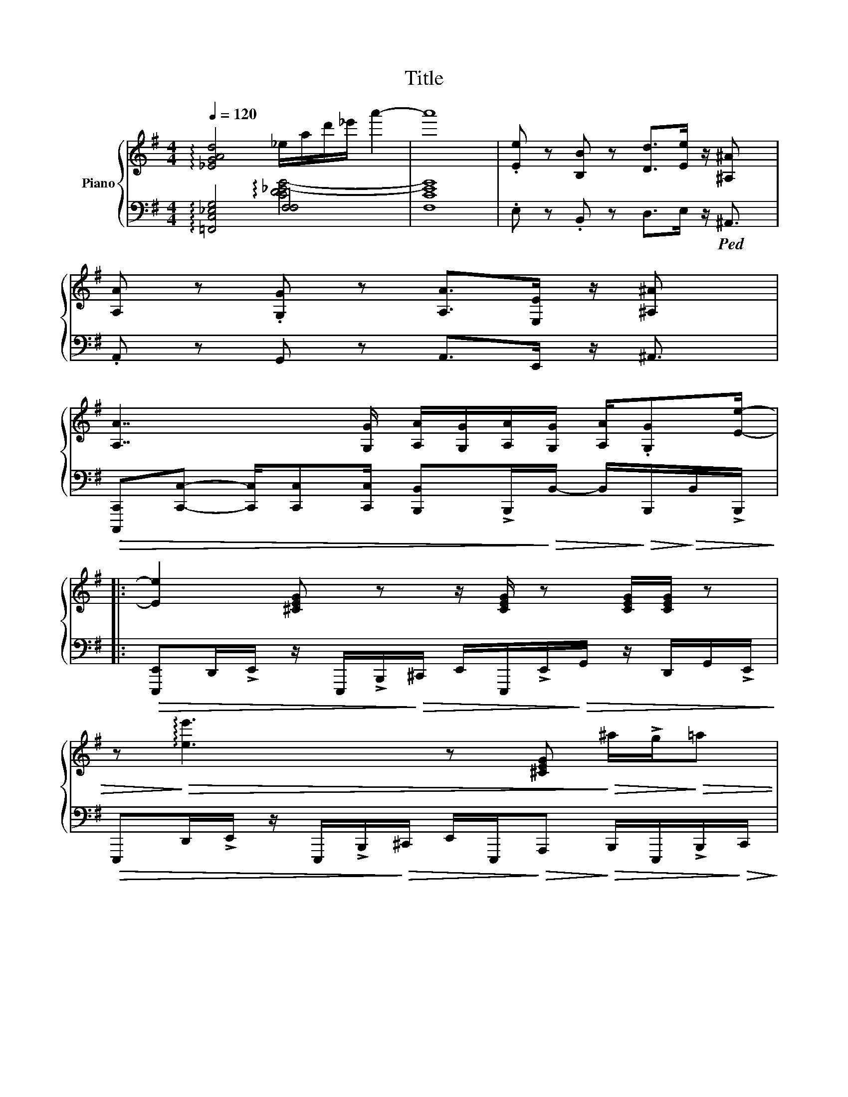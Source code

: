 X:1
T:Title
%%score { ( 1 4 ) | ( 2 3 ) }
L:1/8
Q:1/4=120
M:4/4
K:G
V:1 treble nm="Piano"
V:4 treble 
V:2 bass 
V:3 bass 
V:1
 !arpeggio![_EGAd]4 _e/a/d'/_e'/ a'2- | a'8 | .[Ee] z [B,B] z [Dd]>[Ee] z/ [^A,^A] x/ | %3
 [A,A] z .[G,G] z [A,A]>[E,E] z/ [^A,^A] x/ | %4
 [A,A]7/2 [G,G]/ [A,A]/[G,G]/[A,A]/[G,G]/ [A,A]/.[G,G][Ee]/- |: %5
 [Ee]2 [^CEG] z z/ [CEG]/ z [CEG]/[CEG]/ z | %6
 z!>)!!>(! !arpeggio![ee']3 z [^CEG]!>)!!>(! ^a/!>!g/!>)!!>(!=a | %7
!>(! g/!>)!!>(!e/^A- A/!>)!!>(!A/!>)!!>(!G/!>)!!>(!!>!E/ A2 A/4A/4B/4!>)!!>(!d/4B/4d/4B/4d/4!>)! | %8
 (B[^CEG]) z/ [CEG]/ z z [CEG]/[CEG]/ z!>)!!>(! .[Ee] | !>![Ee]2 [^CEG] z [CEG]/z[CEG]/ z [CEG] | %10
 z/ [^CEG]/z/[CEG]/ z [CEG] z/ [CEG]/ z z/ E,/!>![A,^D]/ x/ | %11
!>(! [B,E]2 [^CEG] z [CEG]/z[CEG]/ z [CEG]!>)! | [^CEG]/[CEG]/ z z/ [ea]2 | %13
 !>![Be]2 [^CEG] z [CEG]/z[CEG]/ z [CEG] | %14
 z/ [^CEG]/z/[CEG]/ z [CEG] z/ [CEG]/ z z/ (E,/!>)!!>(![A,B,D]/)!>![A,^D]/ | %15
!>(! [B,E]>[^CEG] z2 [CEG]/z[CEG]/ z [CEG]!>)! | %16
!>(! [A,CEG]2!>)!!>(! [B,DFA]2!>)!!>(! [CEB].A!>)!!>(! [^CEA]/.G!>)!!>(![B,E]/-!>)! | %17
 [B,E]/[B,E]/.[B,E] .[B,E].[B,E] .[B,E]B, B,>[CE]- | %18
 [CE]/[CE]/[CE] [CE][DF] [EG]>[CE]- [CE]>(([DF] | %19
 [DF]<))[DF] [A,D][A,D] B,2 [DFA]/[DFA]/[DFA]/[B,EA]/- | %20
 [B,EA][B,EG]/[B,EG]/ [B,EG]/.[B,EF][B,EG]/ z [ee'] z/ [ee']/ z/ [CE]/- | %21
 [CE]/[CE]/[CE] [CE][CE] !arpeggio![CEB][CE] [CE]2 | %22
 z/ [CE]/[CE]/[CE]/ [CE]/[CE]/[CE]/[CF]/ [CEB][CEA]/[CEG]/ z/ [CEA]/z/[^CEB]/- | %23
 [CEB]2 [^G,^CE]2 [A,CE]2 [CE][Ace]/ x/ | %24
 z/ .[GBd]/z/.[=FAc]/ z/ .[EGB]/z/.[FAc]/ z/ .[EGB]/z/.[DFA]/ z/ [CEG]/z/!>)!!>(!((([CEA]/ | %25
 [CEA]4)))!>)!!>(! [eac'e']!>)!!>(!!>)!!>(! [E,A,E]!>)!!>(! [E,A,E]!>)!!>(! [CEF]/!>)!!>(![CEG]/- | %26
 [CEG]/[CEG]/[CEG] [EG][DF] [B,DF]2 [B,D]>[B,DF]- | %27
 [B,DF]/[DF]/[DF]/[B,E]/ [DF]/.[B,E][B,EG]/- [B,EG]2 z/ .[B,E]/z/([B,E]/ | %28
 [B,E])E,/F,/ [G,B,]2 [F,^D]2 [A,F]>[G,E]- | %29
 [G,E]/[B,E]/[DF]/[DF]/ [EG][Ad]/[GB]/- [GB]2!>)!!>(! [B,E]/!>)!!>(![B,E]!>)!!>(![CE]/- | %30
 [CE]/[CE]/[CE] [EG].[DF] [B,DF]2 [B,D][EG]/([EG]/ | %31
 [EG]/)[DG]/[B,E]/[A,D]/ [B,E]/.[DF][^CE-]/ [CE]2 z/ [CE]/z/[G,=CE]/- | %32
 [G,CE]2 z/ .[G,CE]/z/[F,B,-^D-]/ [F,B,D]3 [F,B,D] | %33
 [G,B,E]B,/E,/ [B,E]/!>)!!>(![Ff]B/!>)!!>(! [GBg]2!>)!!>(! [Aa][B,E]/!>)!!>(!([CE]/ | %34
 [CE]/)[CE]/[CE] [EG].[DF] [B,DF]2 [B,D]>[B,DF]- | %35
 [B,DF]/[DF]/[DF]/[B,E]/ [DF]/.[B,E][B,EG]/- [B,EG]2 .[B,E]/.[B,E]/z/[B,E]/- | %36
 [B,E]E,/F,/ [G,B,]2 [F,^D]2 [A,F]([G,E]/ x/ | %37
 [G,E]/)[B,E]/[DF]/[DF]/ [EG][Ad]/[GB]/- [GB]2!>)!!>(! [B,E]/!>)!!>(![B,E]!>)!!>(![CE]/- | %38
 [CE]/[CE]/[CE] [EG].[DF] [B,DF]2 [B,D]>[B,E]- | [B,E]/[DG][DG][EA][GB][Ad][Be][E^A](([E=A]/ | %40
 [EA]7/2)) G/ [B,^DA]/G/A/G/ A/.G[B,E]/- |99 [B,E]2 [Bb]2 e''2 x/ ([^CE^A]2 [=CE=A]-) | %42
 [CEA]3 G/ [B,DA]/G/A/G/ x/ A/G!>![Ee]/ :|99 [B,E]4 e''2 x7/2 || %44
[K:bass] .E, z .B,, z D,>E, z/ ^A,,3/2 | .A,, z .A,,>G,, A,,/.G,,E,,/ z/ E,,/ z | %46
 .E, z .B,, z D,E,/ x/ z/ ^A,,3/2 | .A,, z .A,,>G,, A,,/.G,,E,,/ z/ G,, x/ | %48
 x z .[E,B,] z [A,DF]3/2[B,EG] z/ ^A,3/2 | .[E,A,] z .[E,A,]>G, A,/.G,E,/ z/ E,3/2 | %50
 [B,E]/.[E,B,]/[EG]/[EG]/ .[E,B,]/[EG]/[EG]/.[E,B,]/ [A,DF]>[B,EG] z/ ^A,3/2 | %51
 .A,[A,CEG] .[B,DF]/.[B,DF]/ z[K:treble] [G,G]/[A,A]/.[_B,_B]/.[B,B]/ z/ .[Ee]([Gceg]/ | %52
 [Gceg])[CEG]- [CEG]<[CEG] .e.=d _B/G/A/A/ | %53
 G/E/D/ z/ [EG]/[FA]/[GB]/4[Ac]/4[GB]/ [FA]>[GB] z3/2 [B,DF]/- | %54
 [B,DF].[B,DF] d/^c/B/^A/ =A/^G/=G/B/ A/G/F/E/ | %55
 D/B,/E/B,/ [A,D]/[A,D][A,D]/ ^A,/=A,/G,/E,/ A,/G,/E,/F,/ | .G,F,G,A, B,/D/E/4^D/4=D/4B,/4 DE | %57
 FGAB F/4G/4F/E D>(([^CEB] | [CEB]))^g/4=g/4f/4e/4 ^d/=d/^c/=c/ B/^A/=A/^c/ B/G/F/!>![=CE]/- | %59
 [CE]/!>)!!>(![D=F]!>)!!>(![EG][FA]!>![Ac]!>![ce]!>)!!>(![eg]!>)!!>(![=fa]!>)!!>(!([c-eg-b-]/ x3/2 | %60
 [cegb]8) | [CEG]3 e e2 B>[Ge]- | [Ge]2 [Af]2 [Bg]2 [ca]>[Af]- | [Af] [Fd]3 z2 [Aa]2 [Aa]2 | %64
 [Aa]>[Bb]- [Bb][cc'] [Bb]>[Aa]- [Aa](([Aa] | [Aa])) [Gceg]2 E/4G/4c/4e/4 g2 [Ge][Ge] | %66
 [Ada]3 [B,DF]- [B,DF][Geg]- [Geg]<[Afa] | [Be^gb]2 [E^G]>[EG]- [EG]E- E<B, | %68
 [A,C].[G,B,][A,C].[EG] [D=F][CE].[B,D][CE] |!>(! [CE]8!>)! | %70
!>(! [E,A,]!>)!!>(![E,A,] z!>)!!>(! [E,A,]!>)!!>(! [E,A,]!>)!!>(! a'2 !>![CEF]/!>)!!>(![CEG]/-!>)! | %71
 [CEG]/[CEG]/[CEG] [EG].[DF] [B,DF]2 [B,D]>((([B,DF] | %72
 [B,DF]/)))[DF]/[DF]/[B,E]/ [DF]/.[B,E][B,EG]/- [B,EG]2 z/ .[B,E]/z/[B,E]/- | %73
 [B,E]E,/F,/ [G,B,]2 [F,^D]2 [A,F]>[G,E]- | %74
 [G,E]/[B,E]/[DF]/[DF]/ [EG][Ad]/[GB]/- [GB]2 !>![B,E]/!>)!!>(![B,E]!>)!!>(!([CE]/ | %75
 [CE]/)[CE]/[CE] [EG].[DF] [B,DF]2 [B,D][EG]/[EG]/- | %76
 [EG]/[DG]/[B,E]/[A,D]/ [B,E]/.[DF][^CE-]/ [CE]2 z/ [CE]/z/[G,=CE]/- | %77
 [G,CE]2 z/ .[G,CE]/z/[F,B,^D]/- [F,B,D]3 [F,B,D] | %78
 [G,B,E]B,/E,/ [B,E]/!>)!!>(![Ff]B/ !>![GBg]2!>)!!>(! [Aa][B,E]/!>)!!>(![CE]/- | %79
 [CE]/[CE]/[CE] [EG].[DF] [B,DF]2 [B,D]>[B,DF]- | %80
 [B,DF]/[DF]/[DF]/[B,E]/ [DF]/.[B,E][B,E-G-]/ [B,EG]2 .[B,E]/.[B,E]/z/([B,E]/ | %81
 [B,E])E,/F,/ [G,B,]2 [F,^D]2 [A,F]>[G,E]- | %82
 [G,E]/[B,E]/[DF]/[DF]/ [EG][Ad]/[GB]/- [GB]2 !>![B,E]/!>![B,E]!>![CE]/- | %83
 [CE]/[CE]/[CE] [EG].[DF] [B,DF]2 [B,D]>([B,E] | [B,E]/)[DG][DG][EA][GB][Ad][Be][E^A][E=A]/- | %85
 [EA]7/2 G/ [B,^DA]/G/A/G/ A/.G[B,E]/- | [B,E]2 [Bb]2 e''2 x/ ([^CE^A]2 ((([=CE=A]) | %87
 [CEA]7/2))) G/ [B,DA]/G/A/G/ A/.G!>)!!>(![Ee]/- | [Ee]>E, z .E, z/ E,/z/E,/ z3/2 G,/ | %89
 .E,>E, z/ .E,/ z E/D/B,/A,/ B,/A,/G,/E,/ |] %90
V:2
 !arpeggio![=F,,C,_E,G,]4 [F,F,]4 | F,8 | .E, z .B,, z D,>E, z/!ped! ^A,,3/2 | %3
 .A,, z G,, z A,,>E,, z/ ^A,,3/2 | %4
!>(! [C,,,C,,][C,,C,]- [C,,C,]/[C,,C,][C,,C,]/ [B,,,B,,]!>!B,,,/!>)!!>(!B,,/- B,,/!>)!!>(!B,,,/!>)!!>(!B,,/!>!B,,,/!>)! |: %5
!>(! [E,,,E,,]D,,/!>!E,,/ z/ E,,,/!>!B,,,/!>)!!>(!^C,,/ E,,/E,,,/!>!E,,/!>)!!>(!G,,/ z/ D,,/G,,/!>!E,,/!>)! | %6
!>(! E,,,D,,/!>!E,,/ z/ E,,,/!>!B,,,/!>)!!>(!^C,,/ E,,/E,,,/!>)!!>(!A,,,!>)!!>(! B,,,/E,,,/!>!B,,,/!>)!!>(!C,,/!>)! | %7
 !>![E,,,E,,]G,,,/!>)!!>(!E,,,/ z/ E,,,/!>)!!>(!B,,,/!>)!!>(!^C,,/ E,,,/C,,/D,,/G,,,/ z/ D,,/G,,/!>)!!>(!E,,/ | %8
!>(! [E,,,E,,]D,,/!>)!!>(!E,,/ z/ E,,,/!>)!!>(!!>)!!>(!C,,/ E,,/E,,,/!>)!!>(!E,,/!>)!!>(!G,,/ x/ z/ D,,/G,,/!>)!!>(!E,,/!>)! | %9
 !>![E,,,E,,]D,,/!>)!!>(!E,,/ z/ E,,,/!>)!!>(!B,,,/E,,,/!>)!!>(! ^C,,/E,,,/!>!D,,/!>)!!>(!G,,/ z/ E,,/!>!D,,/!>)!!>(!E,,/ | %10
!>(! [E,,,E,,]D,,/!>)!!>(!E,,/ z/ E,,,/!>)!!>(!B,,,/E,,,/!>)!!>(! ^C,,/E,,,/G,,,/!>)!!>(!D,,/ z/ G,,,/!>)!!>(!C,,/G,,,/!>)! | %11
!>(! [E,,,E,,]D,,/!>)!!>(!E,,/ z/ E,,,/!>)!!>(!B,,,/E,,,/!>)!!>(! ^C,,/E,,,/!>!D,,/!>!G,,/ z/ E,,/E,,,/E,,/!>)! | %12
!>(! D,,/(!>!G,,/!>)!!>(!C,,/) A,,,/ !>!G,,/!>)!!>(! C,,/ x3/2 | x7/2!>)! %13
 !>![E,,,E,,]D,,/!>)!!>(!E,,/ z/ E,,,/!>)!!>(!B,,,/E,,,/!>)!!>(! ^C,,/E,,,/!>)!!>(!G,,,/!>)!!>(!C,,/ z/ D,,/!>)!!>(!C,,/!>)!!>(!G,,,/ | %14
 !>!E,,,!>!E,,/!>)!!>(!E,,,/ z/ E,,,/!>)!!>(!B,,,/E,,,/!>)!!>(! D,,/E,,,/G,,,/!>)!!>(!D,,/ z/!>)!!>(! ^C,,/!>)!!>(!G,,,/!>)!!>(!A,,,/ | %15
 !>![E,,,E,,]D,,/!>!E,,/ z/ E,,,/!>)!!>(!^C,,/E,,,/!>)!!>(! D,,/C,,/!>)!!>(!E,,,/!>)!!>(!G,,,/ z/!>)!!>(! E,,,/!>)!!>(!A,,,/!>)!!>(!B,,,/ | %16
!>(! A,,,2 !>!B,,,2!>)!!>(! [A,,,A,,]!>!E,,/!>)!!>(!A,,,/!>)!!>(! ^C,,>!>!=C,,-!>)! | %17
 C,,!>)!!>(!C,,,/!>)!!>(!C,,/ z/ C,,/!>)!!>(!G,,/!>)!!>(!A,,/ C,,/[C,E,]C,,/- C,,/G,,/E,,/!>)!!>(![A,,,A,,]/- | %18
 [A,,,A,,]/A,,,/E,,/G,,/ z/ A,,,/E,,/A,,,/!>)!!>(! G,,/E,,/A,,,/E,,/!>)!!>(! A,,/E,,/A,,,/!>)!!>(!([B,,,B,,]/ | %19
 [B,,,B,,]/)B,,,/F,,/B,,,/ z/!>)!!>(! F,,/!>)!!>(!G,,/!>!A,,/ D,,/B,,,/E,/!>)!!>(!D,/- D,/B,,/A,,/!>)!!>(!E,,/- | %20
 E,,/E,,,/D,,/E,,/!>)!!>(! B,,,/E,,,/D,,/E,,,/!>)!!>(! E,,/D,,/^A,,,/=A,,,/!>)!!>(! G,,,/E,,,/G,,,/!>)!!>(!A,,,/- | %21
 A,,,E,,/A,,/ z/ B,,/G,/C,/ F,/zD,/- D,/E,/A,,/!>)!!>(!B,,/ | %22
 B,,E,,/!>)!!>(!A,,/- A,,/F,,/D,,/!>)!!>(!A,,,/- A,,,/E,,/A,,/E,,/ B,,/!>!E,,/A,,/!>)!!>(!F,,/- | %23
 F,,/F,,,/F,,/F,,,/ ^G,,/^G,,,/G,,/G,,,/ A,,/A,,,/A,,/A,,,/ ^C,/^C,,/C,/[=C,,=C,]/ | %24
 z/ .[B,,,B,,]/z/[A,,,A,,]/ z/ .[G,,,G,,]/z/[=F,,,=F,,]/ z/ .[E,,,E,,]/z/[D,,,D,,]/ z/ .[C,,,C,,]/z/!>)!!>(!([F,,,F,,]/ | %25
 [F,,,F,,]/)C,,/G,,/C,/ =F,/C,/G,/C/ [C=FA] !>![=F,,,=F,,]!>)!!>(! [F,,,F,,] z/!>)!!>(! [C,,C,]/- | %26
 [C,,C,]/C,,/G,,/C,,/ C,/C,,/C,/G,,/ [B,,,B,,]F,,/B,,/ B,,,/D,,/F,,/!>)!!>(!E,,/- | %27
 E,,/E,,,/D,,/E,,/!>)!!>(! F,,/D,,/E,,,/!>)!!>(!G,,/- G,,/E,,/B,,,/A,,/ B,,/A,,/G,,/!>)!!>(!C,,/ | %28
 C,,/C,,/G,,/A,,/ B,,/A,,/G,,/C,,/ [B,,,B,,]F,,/B,,,/- B,,,/D,,/F,,/!>)!!>(!E,,/- | %29
 E,,/E,/B,,/E,,/ D,/G,,!>)!!>(!E,,/- E,,/B,,,/D,,/E,,/ !>![E,,E,]/!>)!!>(![E,,E,]!>)!!>(![C,,C,]/- | %30
 [C,,C,]/C,,/G,,/C,,/ C,/C,,/C,/G,,/ [B,,,B,,]B,,/F,,/ B,,,/D,,/F,,/!>)!!>(!E,,/ | %31
 E,,/E,,,/D,,/E,,/ F,,/D,,/B,,/B,,,/ !>!A,,/E,,/^C,/D,/ C,/A,,/E,,/!>)!!>(![=C,,=C,]/- | %32
 [C,,C,]/C,,/G,,/A,,/ B,,/A,,/G,,/!>![B,,,B,,-]/ [B,,,B,,]/B,,,/B,,/F,,/ B,,,/F,,/B,,/!>)!!>(!B,,,/ | %33
!>(! E,,B,,,/E,,,/ B,,,/F,,/B,,,/E,,,/ B,,,/G,,/B,,,/G,,,/ G,,/F,,/E,,/!>)!!>(!C,,/!>)! | %34
 C,,/C,,/G,,/C,,/ C,/C,,/C,/G,,/ [B,,,B,,]F,,/B,,/ B,,,/D,,/F,,/!>)!!>(!E,,/- | %35
 E,,/E,,,/D,,/E,,/ !>!F,,/B,,,/E,,,/!>)!!>(!G,,/- G,,/E,,/B,,,/A,,/ G,,/F,,/E,,/!>)!!>(!C,,/- | %36
 C,,/C,,/G,,/A,,/ B,,/A,,/G,,/C,,/ [B,,,B,,]B,,/B,,,/- B,,,/D,,/F,,/!>)!!>(!E,,/ | %37
 E,,/E,/!>(!B,,/E,,/ D,/G,,!>)!!>(!E,,/- E,,/B,,,/D,,/E,,/!>)!!>(! [E,,E,]/!>)!!>(![E,,E,]!>)!!>(![C,,C,]/-!>)! | %38
 [C,,C,]/C,,/G,,/C,,/ C,/C,,/C,/G,,/ [B,,,B,,]B,,/F,,/ B,,,/D,,/F,,/!>!E,,/- | %39
 E,,/E,,,/B,,,/E,,,/ B,,,/D,,G,,/ G,,,/A,,,/B,,,/^C,,/ D,,/^D,,!>)!!>(!(([=C,,C,]/ | %40
 [C,,C,]))C,/G,,/ C,/C,,/G,,/C,/ [B,,,B,,]B,,/F,,/ B,,/B,,,/B,,/!>)!!>(!E,,/- |99 %41
 E,,/E,,/B,,/B,,,/ D,/E,/E,,/^A,,/ =A,,/B,,/D,,/E,,/ B,,,/^C,,[=C,,=C,]/- x3/2 | %42
 [C,,C,]4 B,,/B,,,/B,,/B,,,/ B,,/B,,,E,,/ :|99 %43
 E,,,/E,,/B,,/E,,/ D,/E,/B,,,/B,,/ A,,/B,,/G,,/A,,/ D,,/E,,/B,,,/E,,/- x3/2 || E,,8- | E,,4 x4 | %46
 [E,,,E,,]2 B,,,2 D,,>E,, z/ ^A,,,3/2 | A,,, z A,,,>G,,, A,,,/G,,,/E,,,/B,,,/ D,,/E,,/A,,,/B,,,/ | %48
 E,,,/E,,/G,,/A,,/ G,,E,,,/E,,/ D,,>E,, E,,,<^A,, x/ | %49
 A,,,/E,,/G,,/A,,/ G,,A,,,/A,,/ E,,/B,,^A,,/ z/ =A,,/G,,/E,,/ | %50
 E,,,/E,,/G,,/A,,/ G,,E,,,/E,,/ D,,>E,, E,,,<^A,, | %51
 [A,,,A,,]/E,,/A,,,/E,,/ [B,,,B,,]/F,,/B,,,/F,,/ [_B,,,_B,,]/=F,,/B,,,/[_D,,_D,]/ z/ [D,,D,]/_A,,/([C,,C,]/ | %52
 [C,,C,]/)C,,/G,,/C,,/ [C,,C,]>C,, [C,,C,]/C,,/G,,/C,,/ [C,,C,]C,,/[A,,,A,,]/- | %53
 [A,,,A,,]/A,,,/E,,/A,,,/ [A,,,A,,]>A,,, E,,/[A,,,A,,]E,,/ [A,,,A,,]/A,,,[B,,,B,,]/- | %54
 [B,,,B,,][B,,,B,,] z/ B,,/F,,/B,,,/ .[B,,,B,,][A,,,A,,] [B,,,B,,]/[B,,,B,,]E,,/ | %55
 E,,,/E,,/B,,/E,,/ E,/E,,/E,,/E,/ E,/B,,/E,, E,,/E,,[A,,,A,,]/- | %56
 [A,,,A,,]/A,,,/E,,/A,,,/ A,,/E,,A,,,/ E,,/A,,E,,/ E,/E,,[B,,,B,,]/- | %57
 [B,,,B,,]/B,,,/F,,/B,,,/ D,/F,,B,,,/ F,,/D,/A,,/B,,/ D,/D,,(([F,,,F,,]/ | %58
 [F,,,F,,]))F,,, ^G,,/^C,,/F,,,/G,,/ C,,/G,,C,,/ F,,,/C,,/F,,/F,,/- | %59
 F,,/!>)!!>(!E,,!>)!!>(!E,,!>!=F,,!>)!!>(!E,,!>)!!>(!D,,!>)!!>(!C,,!>!A,,,F,,/- x3/2 | F,,8 | G,8 | %62
 !arpeggio![A,,G,C]4 A,,2 A,,2 | [B,,A,D]4 [A,D]4 x2 | !arpeggio![E,,B,,D,A,]>G, G,F, G,2 D,2 | %65
 [A,,,A,,]>A,,,- [A,,,A,,]2 [A,,,A,,]2 A,,,>A,,, | %66
 [B,,,B,,]>B,,,- [B,,,B,,]2 [B,,,B,,]>[B,,,B,,]- [B,,,B,,]<[B,,,B,,] | %67
 [F,,,F,,]2 [F,,,F,,]>^C,, [F,,,F,,]F,,,/C,,/ F,,<F,,, | =F,,8 | %69
!>(! [=F,,,C,,=F,,]!>)!!>(![F,,,C,,F,,]/!>)!!>(![F,,,C,,F,,]/- [F,,,C,,F,,]/!>![F,,,C,,F,,]/!>![F,,,C,,F,,]/!>)!!>(![F,,,C,,F,,]/!>)!!>(! [F,,,C,,F,,]/!>![F,,,C,,F,,]/!>![F,,,C,,F,,]/!>![F,,,C,,F,,]/!>)!!>(! [F,,,C,,F,,]/!>)!!>(![F,,,C,,F,,]/!>)!!>(![F,,,C,,F,,]/!>![F,,,C,,F,,]/!>)! | %70
!>(! [=F,,,=F,,]!>)!!>(![F,,,F,,] z !>![F,,,F,,] !>![F,,,F,,]!>)!!>(! F,,,/!>)!!>(!C,,/!>)!!>(!A,,/!>)!!>(!C,,/!>)!!>(!G,,/!>)!!>(!C,,/-!>)! | %71
 C,,/C,,/G,,/C,,/ C,/C,,/C,/G,,/ [B,,,B,,]F,,/B,,/ B,,,/D,,/F,,/!>)!!>(!E,,/ | %72
 E,,/E,,,/D,,/E,,/!>)!!>(! F,,/D,,/E,,,/!>!G,,/- G,,/E,,/B,,,/A,,/ B,,/A,,/G,,/!>)!!>(!C,,/- | %73
 C,,/C,,/G,,/A,,/ B,,/A,,/G,,/C,,/ [B,,,B,,]F,,/B,,,/- B,,,/D,,/F,,/!>)!!>(!E,,/- | %74
 E,,/E,/B,,/E,,/ D,/G,,!>)!!>(!E,,/- E,,/B,,,/D,,/E,,/!>)!!>(! [E,,E,]/!>![E,,E,]!>)!!>(!([C,,C,]/ | %75
 [C,,C,]/)C,,/G,,/C,,/ C,/C,,/C,/G,,/ [B,,,B,,]B,,/F,,/ B,,,/D,,/F,,/!>)!!>(!E,,/- | %76
 E,,/E,,,/D,,/E,,/ F,,/D,,/B,,/B,,,/!>)!!>(! A,,/E,,/^C,/D,/ C,/A,,/E,,/!>)!!>(![=C,,=C,]/- | %77
 [C,,C,]/C,,/G,,/A,,/ B,,/A,,/G,,/!>)!!>(![B,,,B,,]/- [B,,,B,,]/B,,,/B,,/F,,/ B,,,/F,,/B,,/!>)!!>(!B,,,/ | %78
!>(! E,,B,,,/E,,,/ B,,,/F,,/B,,,/E,,,/ B,,,/G,,/B,,,/G,,,/ G,,/F,,/E,,/!>!C,,/-!>)! | %79
 C,,/C,,/G,,/C,,/ C,/C,,/C,/G,,/ [B,,,B,,]F,,/B,,/ B,,,/D,,/F,,/!>)!!>(!E,,/- | %80
 E,,/E,,,/D,,/E,,/!>)!!>(! F,,/B,,,/E,,,/!>)!!>(!G,,/- G,,/E,,/B,,,/A,,/ G,,/F,,/E,,/!>)!!>(!(C,,/ | %81
 C,,/)C,,/G,,/A,,/ B,,/A,,/G,,/C,,/ [B,,,B,,]B,,/B,,,/- B,,,/D,,/F,,/!>)!!>(!E,,/- | %82
 E,,/E,/B,,/E,,/ D,/G,,!>)!!>(!E,,/- E,,/B,,,/D,,/E,,/ !>![E,,E,]/!>)!!>(![E,,E,]!>)!!>(![C,,C,]/- | %83
 [C,,C,]/C,,/G,,/C,,/ C,/C,,/C,/G,,/ [B,,,B,,]B,,/F,,/ B,,,/D,,/F,,/!>)!!>(!E,,/ | %84
 E,,/E,,,/B,,,/E,,,/ B,,,/D,,G,,/ G,,,/A,,,/B,,,/^C,,/ D,,/^D,,!>)!!>(![A,,,A,,]/- | %85
 [A,,,A,,]A,,/E,,/ A,,/A,,,/E,,/A,,/ [B,,,B,,]B,,/F,,/ B,,/B,,,/B,,/!>)!!>(!E,,/- | %86
 E,,/E,,/B,,/B,,,/ D,/E,/E,,/^A,,/ =A,,/B,,/D,,/E,,/ B,,,/^C,,([=C,,=C,]/ x3/2 | %87
 [C,,C,]4) B,,/B,,,/B,,/B,,,/ B,,/B,,,E,,/ | %88
 E,,,E,,,/B,,,/ D,,/E,,,/E,,/E,,,/ B,,,/E,,,/B,,,/D,,/ D,,/E,,/G,,,/A,,,/ | %89
 E,,,E,,,/B,,,/ D,,/E,,,/E,,/E,,,/ E,,/D,,/B,,,/A,,,/ B,,,/A,,,/G,,,/E,,,/ |] %90
V:3
 x4 !arpeggio![CD_E-G-]4 | [CEG]8 | x8 | x8 | x8 |: x8 | x8 | x8 | x8 | x8 | x8 | x8 | x9/2 | x8 | %14
 x8 | x8 | x8 | x8 | x8 | x8 | x8 | x8 | x8 | x8 | x8 | x8 | x8 | x8 | x8 | x8 | x8 | x8 | x8 | %33
 x8 | x8 | x8 | x8 | x8 | x8 | x8 | x8 |99 x19/2 | x8 :|99 x15/2 E,,,2- || E,,,8 | %45
 E,,,4- [E,,,E,,]>[E,,,E,,] z/ [E,,,E,,]B,,,/ | x8 | x8 | x17/2 | x8 | x8 | x8 | x8 | x8 | x8 | %55
 x8 | x8 | x8 | x8 | x15/2 !>!=F,,,2- | F,,,8 | C,8 | x8 | x10 | x8 | x8 | x8 | x8 | =F,,,8 | x8 | %70
 x8 | x8 | x8 | x8 | x8 | x8 | x8 | x8 | x8 | x8 | x8 | x8 | x8 | x8 | x8 | x8 | x19/2 | x8 | x8 | %89
 x8 |] %90
V:4
 x8 | x8 | x8 | x8 | x8 |: x8 | x8 | x8 | x8 | x8 | x8 | x8 | x9/2 | x8 | x8 | x8 | x8 | x8 | x8 | %19
 x8 | x8 | x8 | x8 | x8 | x8 | x8 | x8 | x8 | x8 | x8 | x8 | x8 | x8 | x8 | x8 | x8 | x8 | x8 | %38
 x8 | x8 | x8 |99 x19/2 | x8 :|99 x19/2 ||[K:bass] x8 | x8 | x8 | x8 | x17/2 | x8 | x8 | %51
 x4[K:treble] x4 | x8 | x8 | x8 | x8 | x8 | x8 | x8 | x19/2 | x8 | x8 | x8 | x10 | x8 | x8 | x8 | %67
 x8 | x8 | %69
 [E,A,]!>)!!>(![E,A,]/!>)!!>(![E,-A,]/ [E,A,]/!>)!!>(![E,A,]/!>)!!>(![E,A,]/!>)!!>(![E,A,]/!>)!!>(! [E,A,]/!>)!!>(![E,A,]/!>)!!>(![E,A,]/!>)!!>(![E,A,]/!>)!!>(! [E,A,]/!>)!!>(![E,A,]/!>)!!>(![E,A,]/!>)!!>(![E,A,]/ | %70
 x8 | x8 | x8 | x8 | x8 | x8 | x8 | x8 | x8 | x8 | x8 | x8 | x8 | x8 | x8 | x8 | x19/2 | x8 | x8 | %89
 x8 |] %90

